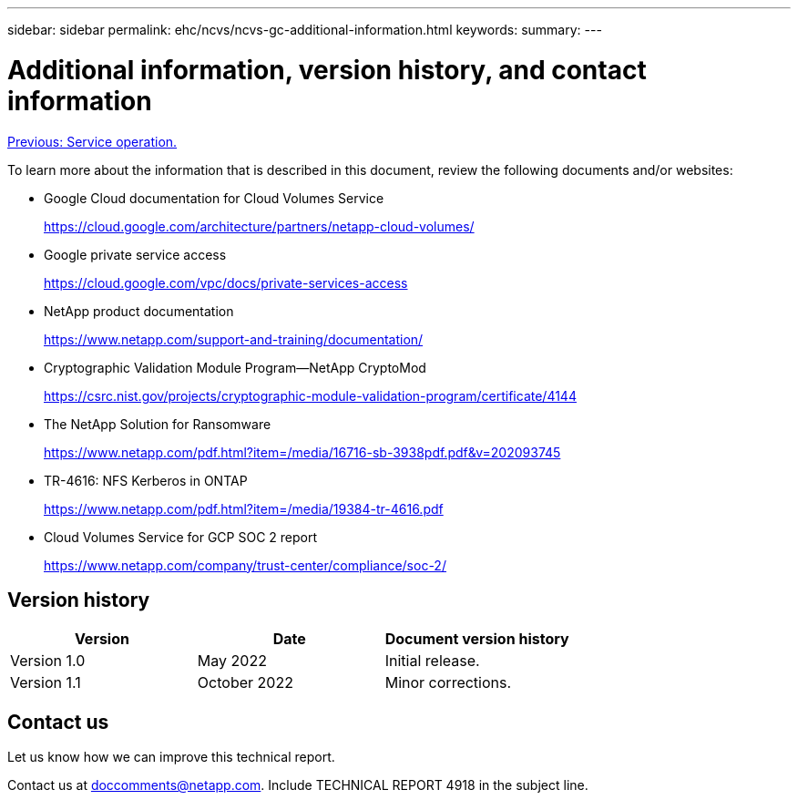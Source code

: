 ---
sidebar: sidebar
permalink: ehc/ncvs/ncvs-gc-additional-information.html
keywords:
summary:
---

= Additional information, version history, and contact information
:hardbreaks:
:nofooter:
:icons: font
:linkattrs:
:imagesdir: ./../../media/

//
// This file was created with NDAC Version 2.0 (August 17, 2020)
//
// 2022-05-09 14:20:41.109511
//

link:ncvs-gc-service-operation.html[Previous: Service operation.]

To learn more about the information that is described in this document, review the following documents and/or websites:

* Google Cloud documentation for Cloud Volumes Service
+
https://cloud.google.com/architecture/partners/netapp-cloud-volumes/[https://cloud.google.com/architecture/partners/netapp-cloud-volumes/^]

* Google private service access
+
https://cloud.google.com/vpc/docs/private-services-access[https://cloud.google.com/vpc/docs/private-services-access^]

* NetApp product documentation
+
https://www.netapp.com/support-and-training/documentation/[https://www.netapp.com/support-and-training/documentation/^]

* Cryptographic Validation Module Program—NetApp CryptoMod
+
https://csrc.nist.gov/projects/cryptographic-module-validation-program/certificate/4144[https://csrc.nist.gov/projects/cryptographic-module-validation-program/certificate/4144^]

* The NetApp Solution for Ransomware
+
https://www.netapp.com/pdf.html?item=/media/16716-sb-3938pdf.pdf&v=202093745[https://www.netapp.com/pdf.html?item=/media/16716-sb-3938pdf.pdf&v=202093745^]

* TR-4616: NFS Kerberos in ONTAP
+
https://www.netapp.com/pdf.html?item=/media/19384-tr-4616.pdf[https://www.netapp.com/pdf.html?item=/media/19384-tr-4616.pdf^]

* Cloud Volumes Service for GCP SOC 2 report
+
https://www.netapp.com/company/trust-center/compliance/soc-2/[https://www.netapp.com/company/trust-center/compliance/soc-2/^]

== Version history

|===
|Version |Date |Document version history

|Version 1.0
|May 2022
|Initial release.

|Version 1.1
|October 2022
|Minor corrections.
|===

== Contact us

Let us know how we can improve this technical report.

Contact us at mailto:doccomments@netapp.com[doccomments@netapp.com^]. Include TECHNICAL REPORT 4918 in the subject line.
